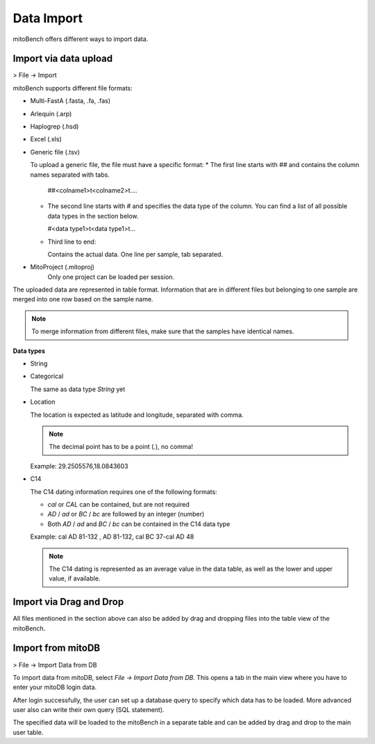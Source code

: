 Data Import
==========

mitoBench offers different ways to import data.

Import via data upload
----------------------

> File -> Import

mitoBench supports different file formats:

* Multi-FastA (.fasta, .fa, .fas)
* Arlequin (.arp)
* Haplogrep (.hsd)
* Excel (.xls)
* Generic file (.tsv)

  To upload a generic file, the file must have a specific format:
  * The first line starts with *##* and contains the column names separated with tabs.

    ##<colname1>\t<colname2>\t....

  * The second line starts with *#* and specifies the data type of the column.
    You can find a list of all possible data types in the section below.

    #<data type1>\t<data type1>\t...

  * Third line to end:

    Contains the actual data. One line per sample, tab separated.

* MitoProject (.mitoproj)
    Only one project can be loaded per session.


The uploaded data are represented in table format. Information that are in different files
but belonging to one sample are merged into one row based on the sample name.

.. note::
   To merge information from different files, make sure that the samples have
   identical names.


**Data types**

* String
* Categorical

  The same as data type *String* yet

* Location

  The location is expected as latitude and longitude, separated with comma.

  .. note::
     The decimal point has to be a point (*.*), no comma!

  Example: 29.2505576,18.0843603

* C14

  The C14 dating information requires one of the following formats:

  * *cal* or *CAL* can be contained, but are not required

  * *AD* / *ad* or *BC* / *bc* are followed by an integer (number)

  * Both *AD* / *ad* and *BC* / *bc* can be contained in the C14 data type

  Example: cal AD 81-132 , AD 81-132, cal BC 37-cal AD 48

  .. note::
     The C14 dating is represented as an average value in the data table, as well as
     the lower and upper value, if available.




Import via Drag and Drop
------------------------

All files mentioned in the section above can also be added by drag and dropping files into the table view of the mitoBench.


Import from mitoDB
------------------

> File -> Import Data from DB

To import data from mitoDB, select *File -> Import Data from DB*. This opens a
tab in the main view where you have to enter your mitoDB login data.

.. image:: images/mitoDB_login.png
   :align: center

After login successfully, the user can set up a database query to specify which
data has to be loaded. More advanced user also can write their own query (SQL statement).

.. image:: images/mitoDB_query.png
   :align: center

The specified data will be loaded to the mitoBench in a separate table and can be added
by drag and drop to the main user table.
